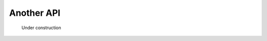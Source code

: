 ******************************************************
Another API
******************************************************

.. figure:: images/uc2.gif
   :scale: 50%

   Under construction
